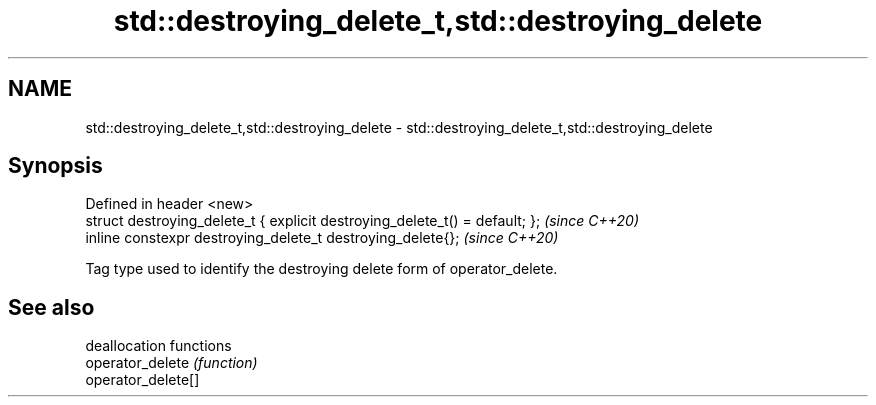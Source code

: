 .TH std::destroying_delete_t,std::destroying_delete 3 "2020.03.24" "http://cppreference.com" "C++ Standard Libary"
.SH NAME
std::destroying_delete_t,std::destroying_delete \- std::destroying_delete_t,std::destroying_delete

.SH Synopsis

  Defined in header <new>
  struct destroying_delete_t { explicit destroying_delete_t() = default; };  \fI(since C++20)\fP
  inline constexpr destroying_delete_t destroying_delete{};                  \fI(since C++20)\fP

  Tag type used to identify the destroying delete form of operator_delete.

.SH See also


                    deallocation functions
  operator_delete   \fI(function)\fP
  operator_delete[]




